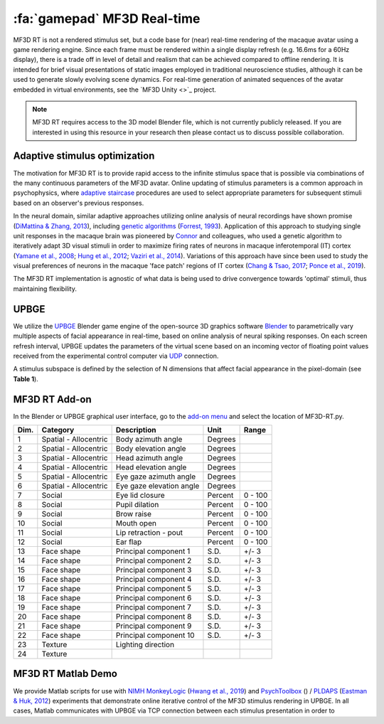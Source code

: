 .. _Stim_MF3DRT:

======================================
:fa:`gamepad` MF3D Real-time
======================================

MF3D RT is not a rendered stimulus set, but a code base for (near) real-time rendering of the macaque avatar using a game rendering engine. Since each frame must be rendered within a single display refresh (e.g. 16.6ms for a 60Hz display), there is a trade off in level of detail and realism that can be achieved compared to offline rendering. It is intended for brief visual presentations of static images employed in traditional neuroscience studies, although it can be used to generate slowly evolving scene dynamics. For real-time generation of animated sequences of the avatar embedded in virtual environments, see the `MF3D Unity <>`_ project.

.. image:: _images/Logos/Blender.svg
  :width: 150
  :alt: Blender
.. image:: _images/Logos/cc-by-nc.svg
  :width: 100
  :alt: CC-BY-NC

.. Note:: 
	MF3D RT requires access to the 3D model Blender file, which is not currently publicly released. If you are interested in using this resource in your research then please contact us to discuss possible collaboration.

Adaptive stimulus optimization
------------------------------

The motivation for MF3D RT is to provide rapid access to the infinite stimulus space that is possible via combinations of the many continuous parameters of the MF3D avatar. Online updating of stimulus parameters is a common approach in psychophysics, where `adaptive staircase <https://en.wikipedia.org/wiki/Psychophysics#Adaptive_psychophysical_methods>`_ procedures are used to select appropriate parameters for subsequent stimuli based on an observer's previous responses. 

In the neural domain, similar adaptive approaches utilizing online analysis of neural recordings have shown promise (`DiMattina & Zhang, 2013 <https://doi.org/10.3389/fncir.2013.00101>`__), including `genetic algorithms <https://en.wikipedia.org/wiki/Genetic_algorithm>`_ (`Forrest, 1993 <DOI: 10.1126/science.8346439>`__). Application of this approach to studying single unit responses in the
macaque brain was pioneered by
`Connor <https://krieger.jhu.edu/mbi/directory/ed-connor/>`__ and
colleagues, who used a genetic algorithm to iteratively adapt 3D visual
stimuli in order to maximize firing rates of neurons in macaque
inferotemporal (IT) cortex (`Yamane et al.,
2008 <https://doi.org/10.1038/nn.2202>`__; `Hung et al.,
2012 <https://doi.org/10.1016/j.neuron.2012.04.029>`__; `Vaziri et al.,
2014 <https://doi.org/10.1016/j.neuron.2014.08.043>`__). Variations of
this approach have since been used to study the visual preferences of
neurons in the macaque 'face patch' regions of IT cortex (`Chang & Tsao,
2017 <https://doi.org/10.1016/j.cell.2017.05.011>`__; `Ponce et al.,
2019 <https://doi.org/10.1016/j.cell.2019.04.005>`__).

The MF3D RT implementation is agnostic of what data is being used to drive convergence towards 'optimal' stimuli, thus maintaining flexibility. 


UPBGE
-----

We utilize the `UPBGE <https://upbge.org/>`__ Blender game engine of the
open-source 3D graphics software `Blender <www.blender.org>`__ to
parametrically vary multiple aspects of facial appearance in real-time,
based on online analysis of neural spiking responses. On each screen
refresh interval, UPBGE updates the parameters of the virtual scene
based on an incoming vector of floating point values received from the
experimental control computer via `UDP <https://en.wikipedia.org/wiki/User_Datagram_Protocol>`__ connection.

A stimulus subspace is defined by the selection of N dimensions that
affect facial appearance in the pixel-domain (see **Table 1**).


MF3D RT Add-on
--------------

In the Blender or UPBGE graphical user interface, go to the `add-on menu <https://docs.blender.org/manual/en/latest/editors/preferences/addons.html>`_ and select the location of MF3D-RT.py. 



+--------+-------------------------+---------------------------------------+-----------+-----------+
| Dim.   | Category                | Description                           | Unit      | Range     |
+========+=========================+=======================================+===========+===========+
| 1      | Spatial - Allocentric   | Body azimuth angle                    | Degrees   |           |
+--------+-------------------------+---------------------------------------+-----------+-----------+
| 2      | Spatial - Allocentric   | Body elevation angle                  | Degrees   |           |
+--------+-------------------------+---------------------------------------+-----------+-----------+
| 3      | Spatial - Allocentric   | Head azimuth angle                    | Degrees   |           |
+--------+-------------------------+---------------------------------------+-----------+-----------+
| 4      | Spatial - Allocentric   | Head elevation angle                  | Degrees   |           |
+--------+-------------------------+---------------------------------------+-----------+-----------+
| 5      | Spatial - Allocentric   | Eye gaze azimuth angle                | Degrees   |           |
+--------+-------------------------+---------------------------------------+-----------+-----------+
| 6      | Spatial - Allocentric   | Eye gaze elevation angle              | Degrees   |           |
+--------+-------------------------+---------------------------------------+-----------+-----------+
| 7      | Social                  | Eye lid closure                       | Percent   | 0 - 100   |
+--------+-------------------------+---------------------------------------+-----------+-----------+
| 8      | Social                  | Pupil dilation                        | Percent   | 0 - 100   |
+--------+-------------------------+---------------------------------------+-----------+-----------+
| 9      | Social                  | Brow raise                            | Percent   | 0 - 100   |
+--------+-------------------------+---------------------------------------+-----------+-----------+
| 10     | Social                  | Mouth open                            | Percent   | 0 - 100   |
+--------+-------------------------+---------------------------------------+-----------+-----------+
| 11     | Social                  | Lip retraction - pout                 | Percent   | 0 - 100   |
+--------+-------------------------+---------------------------------------+-----------+-----------+
| 12     | Social                  | Ear flap                              | Percent   | 0 - 100   |
+--------+-------------------------+---------------------------------------+-----------+-----------+
| 13     | Face shape              | Principal component 1                 | S.D.      | +/- 3     |
+--------+-------------------------+---------------------------------------+-----------+-----------+
| 14     | Face shape              | Principal component 2                 | S.D.      | +/- 3     |
+--------+-------------------------+---------------------------------------+-----------+-----------+
| 15     | Face shape              | Principal component 3                 | S.D.      | +/- 3     |
+--------+-------------------------+---------------------------------------+-----------+-----------+
| 16     | Face shape              | Principal component 4                 | S.D.      | +/- 3     |
+--------+-------------------------+---------------------------------------+-----------+-----------+
| 17     | Face shape              | Principal component 5                 | S.D.      | +/- 3     |
+--------+-------------------------+---------------------------------------+-----------+-----------+
| 18     | Face shape              | Principal component 6                 | S.D.      | +/- 3     |
+--------+-------------------------+---------------------------------------+-----------+-----------+
| 19     | Face shape              | Principal component 7                 | S.D.      | +/- 3     |
+--------+-------------------------+---------------------------------------+-----------+-----------+
| 20     | Face shape              | Principal component 8                 | S.D.      | +/- 3     |
+--------+-------------------------+---------------------------------------+-----------+-----------+
| 21     | Face shape              | Principal component 9                 | S.D.      | +/- 3     |
+--------+-------------------------+---------------------------------------+-----------+-----------+
| 22     | Face shape              | Principal component 10                | S.D.      | +/- 3     |
+--------+-------------------------+---------------------------------------+-----------+-----------+
| 23     | Texture                 | Lighting direction                    |           |           |
+--------+-------------------------+---------------------------------------+-----------+-----------+
| 24     | Texture                 |                                       |           |           |
+--------+-------------------------+---------------------------------------+-----------+-----------+


MF3D RT Matlab Demo
--------------------

We provide Matlab scripts for use with `NIMH MonkeyLogic <https://monkeylogic.nimh.nih.gov/>`_ (`Hwang et al., 2019 <https://doi.org/10.1016/j.jneumeth.2019.05.002>`_) and `PsychToolbox <http://psychtoolbox.org/>`_ () / `PLDAPS <https://github.com/HukLab/PLDAPS>`_ (`Eastman & Huk, 2012 <https://www.doi.org/10.3389/fninf.2012.00001>`_) experiments that demonstrate online iterative control of the MF3D stimulus rendering in UPBGE. In all cases, Matlab communicates with UPBGE via TCP connection between each stimulus presentation in order to 
